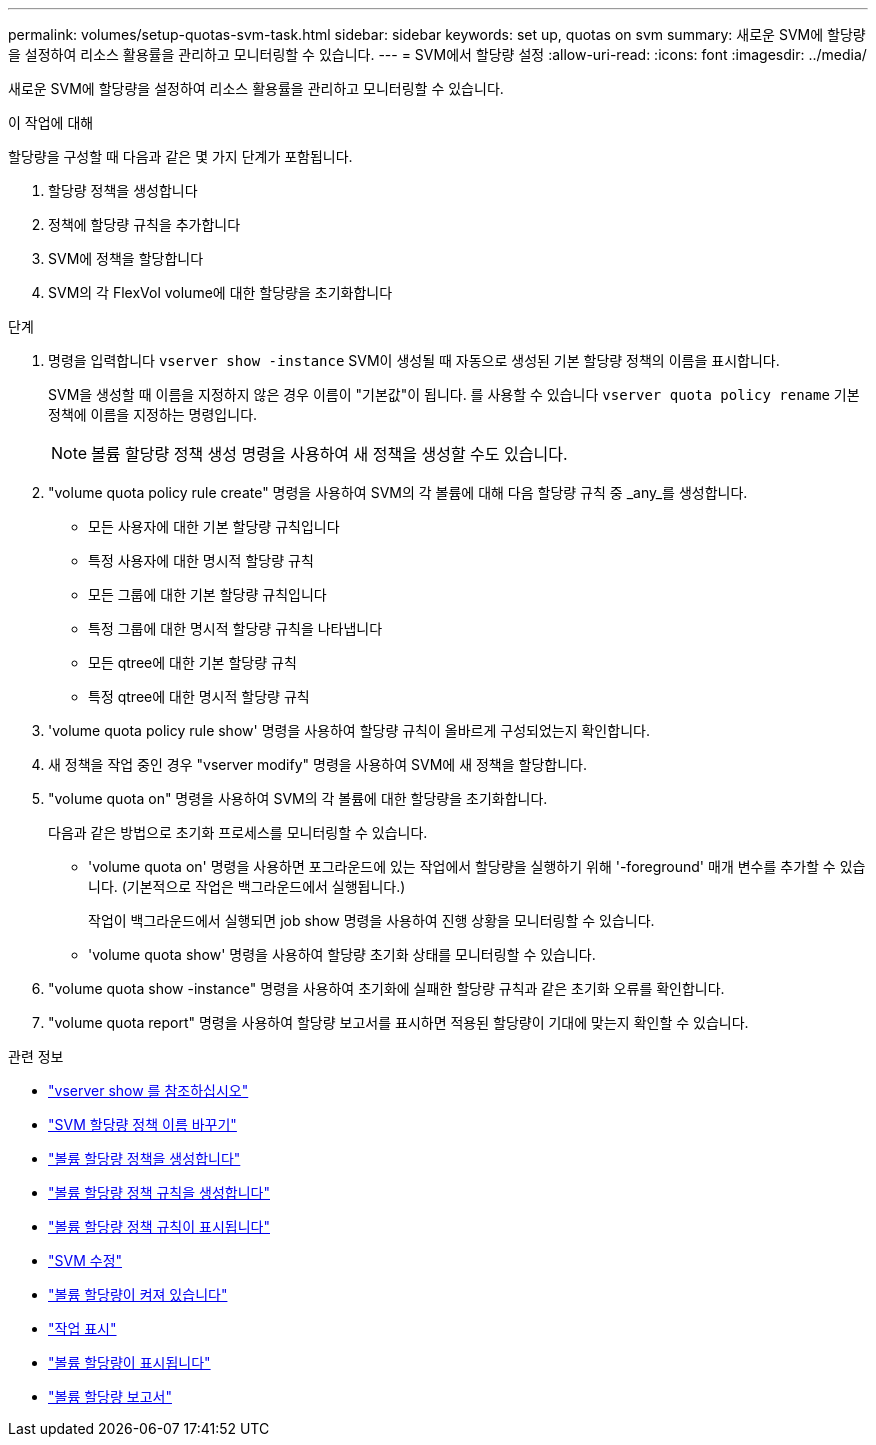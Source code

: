 ---
permalink: volumes/setup-quotas-svm-task.html 
sidebar: sidebar 
keywords: set up, quotas on svm 
summary: 새로운 SVM에 할당량을 설정하여 리소스 활용률을 관리하고 모니터링할 수 있습니다. 
---
= SVM에서 할당량 설정
:allow-uri-read: 
:icons: font
:imagesdir: ../media/


[role="lead"]
새로운 SVM에 할당량을 설정하여 리소스 활용률을 관리하고 모니터링할 수 있습니다.

.이 작업에 대해
할당량을 구성할 때 다음과 같은 몇 가지 단계가 포함됩니다.

. 할당량 정책을 생성합니다
. 정책에 할당량 규칙을 추가합니다
. SVM에 정책을 할당합니다
. SVM의 각 FlexVol volume에 대한 할당량을 초기화합니다


.단계
. 명령을 입력합니다 `vserver show -instance` SVM이 생성될 때 자동으로 생성된 기본 할당량 정책의 이름을 표시합니다.
+
SVM을 생성할 때 이름을 지정하지 않은 경우 이름이 "기본값"이 됩니다. 를 사용할 수 있습니다 `vserver quota policy rename` 기본 정책에 이름을 지정하는 명령입니다.

+
[NOTE]
====
볼륨 할당량 정책 생성 명령을 사용하여 새 정책을 생성할 수도 있습니다.

====
. "volume quota policy rule create" 명령을 사용하여 SVM의 각 볼륨에 대해 다음 할당량 규칙 중 _any_를 생성합니다.
+
** 모든 사용자에 대한 기본 할당량 규칙입니다
** 특정 사용자에 대한 명시적 할당량 규칙
** 모든 그룹에 대한 기본 할당량 규칙입니다
** 특정 그룹에 대한 명시적 할당량 규칙을 나타냅니다
** 모든 qtree에 대한 기본 할당량 규칙
** 특정 qtree에 대한 명시적 할당량 규칙


. 'volume quota policy rule show' 명령을 사용하여 할당량 규칙이 올바르게 구성되었는지 확인합니다.
. 새 정책을 작업 중인 경우 "vserver modify" 명령을 사용하여 SVM에 새 정책을 할당합니다.
. "volume quota on" 명령을 사용하여 SVM의 각 볼륨에 대한 할당량을 초기화합니다.
+
다음과 같은 방법으로 초기화 프로세스를 모니터링할 수 있습니다.

+
** 'volume quota on' 명령을 사용하면 포그라운드에 있는 작업에서 할당량을 실행하기 위해 '-foreground' 매개 변수를 추가할 수 있습니다. (기본적으로 작업은 백그라운드에서 실행됩니다.)
+
작업이 백그라운드에서 실행되면 job show 명령을 사용하여 진행 상황을 모니터링할 수 있습니다.

** 'volume quota show' 명령을 사용하여 할당량 초기화 상태를 모니터링할 수 있습니다.


. "volume quota show -instance" 명령을 사용하여 초기화에 실패한 할당량 규칙과 같은 초기화 오류를 확인합니다.
. "volume quota report" 명령을 사용하여 할당량 보고서를 표시하면 적용된 할당량이 기대에 맞는지 확인할 수 있습니다.


.관련 정보
* link:https://docs.netapp.com/us-en/ontap-cli/vserver-show.html["vserver show 를 참조하십시오"^]
* link:https://docs.netapp.com/us-en/ontap-cli/search.html?q=vserver+quota+policy+rename["SVM 할당량 정책 이름 바꾸기"^]
* link:https://docs.netapp.com/us-en/ontap-cli/volume-quota-policy-create.html["볼륨 할당량 정책을 생성합니다"^]
* link:https://docs.netapp.com/us-en/ontap-cli/volume-quota-policy-rule-create.html["볼륨 할당량 정책 규칙을 생성합니다"^]
* link:https://docs.netapp.com/us-en/ontap-cli/volume-quota-policy-rule-show.html["볼륨 할당량 정책 규칙이 표시됩니다"^]
* link:https://docs.netapp.com/us-en/ontap-cli/vserver-modify.html["SVM 수정"^]
* link:https://docs.netapp.com/us-en/ontap-cli/volume-quota-on.html["볼륨 할당량이 켜져 있습니다"^]
* link:https://docs.netapp.com/us-en/ontap-cli/job-show.html["작업 표시"^]
* link:https://docs.netapp.com/us-en/ontap-cli/volume-quota-show.html["볼륨 할당량이 표시됩니다"^]
* link:https://docs.netapp.com/us-en/ontap-cli/volume-quota-report.html["볼륨 할당량 보고서"^]

